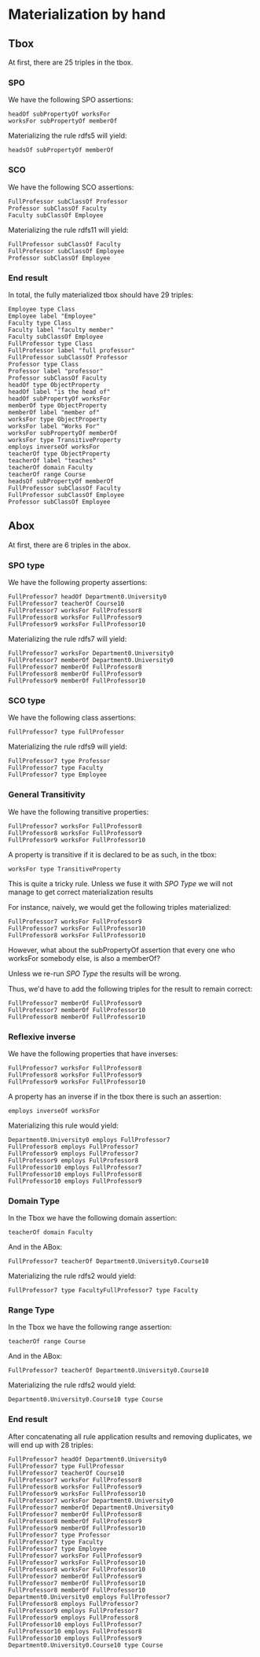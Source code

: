 *  Materialization by hand

** Tbox

At first, there are 25 triples in the tbox.

*** SPO

We have the following SPO assertions:

#+BEGIN_EXAMPLE
headOf subPropertyOf worksFor
worksFor subPropertyOf memberOf
#+END_EXAMPLE

Materializing the rule rdfs5 will yield:

#+BEGIN_EXAMPLE
headsOf subPropertyOf memberOf
#+END_EXAMPLE

*** SCO

We have the following SCO assertions:

#+BEGIN_EXAMPLE
FullProfessor subClassOf Professor
Professor subClassOf Faculty
Faculty subClassOf Employee
#+END_EXAMPLE

Materializing the rule rdfs11 will yield:

#+BEGIN_EXAMPLE
FullProfessor subClassOf Faculty
FullProfessor subClassOf Employee
Professor subClassOf Employee
#+END_EXAMPLE

*** End result

In total, the fully materialized tbox should have 29 triples:

#+BEGIN_EXAMPLE
Employee type Class
Employee label "Employee"
Faculty type Class
Faculty label "faculty member"
Faculty subClassOf Employee
FullProfessor type Class
FullProfessor label "full professor"
FullProfessor subClassOf Professor
Professor type Class
Professor label "professor"
Professor subClassOf Faculty
headOf type ObjectProperty
headOf label "is the head of"
headOf subPropertyOf worksFor
memberOf type ObjectProperty
memberOf label "member of"
worksFor type ObjectProperty
worksFor label "Works For"
worksFor subPropertyOf memberOf
worksFor type TransitiveProperty
employs inverseOf worksFor
teacherOf type ObjectProperty
teacherOf label "teaches"
teacherOf domain Faculty
teacherOf range Course
headsOf subPropertyOf memberOf
FullProfessor subClassOf Faculty
FullProfessor subClassOf Employee
Professor subClassOf Employee
#+END_EXAMPLE

** Abox

At first, there are 6 triples in the abox.

*** SPO type

We have the following property assertions:

#+BEGIN_EXAMPLE
FullProfessor7 headOf Department0.University0
FullProfessor7 teacherOf Course10
FullProfessor7 worksFor FullProfessor8
FullProfessor8 worksFor FullProfessor9
FullProfessor9 worksFor FullProfessor10
#+END_EXAMPLE
Materializing the rule rdfs7 will yield:
#+BEGIN_EXAMPLE
FullProfessor7 worksFor Department0.University0
FullProfessor7 memberOf Department0.University0
FullProfessor7 memberOf FullProfessor8
FullProfessor8 memberOf FullProfessor9
FullProfessor9 memberOf FullProfessor10
#+END_EXAMPLE

*** SCO type

We have the following class assertions:
#+BEGIN_EXAMPLE
FullProfessor7 type FullProfessor
#+END_EXAMPLE
Materializing the rule rdfs9 will yield:
#+BEGIN_EXAMPLE
FullProfessor7 type Professor
FullProfessor7 type Faculty
FullProfessor7 type Employee
#+END_EXAMPLE

*** General Transitivity

We have the following transitive properties:
#+BEGIN_EXAMPLE
FullProfessor7 worksFor FullProfessor8
FullProfessor8 worksFor FullProfessor9
FullProfessor9 worksFor FullProfessor10
#+END_EXAMPLE
A property is transitive if it is declared to be as such, in the tbox:
#+BEGIN_EXAMPLE
worksFor type TransitiveProperty
#+END_EXAMPLE
This is quite a tricky rule. Unless we fuse it with [[SPO Type]] we will not manage to get correct materialization results

For instance, naively, we would get the following triples materialized:
#+BEGIN_EXAMPLE
FullProfessor7 worksFor FullProfessor9
FullProfessor7 worksFor FullProfessor10
FullProfessor8 worksFor FullProfessor10
#+END_EXAMPLE
However, what about the subPropertyOf assertion that every one who worksFor somebody else, is also a memberOf?

Unless we re-run [[SPO Type]] the results will be wrong.

Thus, we'd have to add the following triples for the result to remain correct:
#+BEGIN_EXAMPLE
FullProfessor7 memberOf FullProfessor9
FullProfessor7 memberOf FullProfessor10
FullProfessor8 memberOf FullProfessor10
#+END_EXAMPLE

*** Reflexive inverse

We have the following properties that have inverses:
#+BEGIN_EXAMPLE
FullProfessor7 worksFor FullProfessor8
FullProfessor8 worksFor FullProfessor9
FullProfessor9 worksFor FullProfessor10
#+END_EXAMPLE
A property has an inverse if in the tbox there is such an assertion:
#+BEGIN_EXAMPLE
employs inverseOf worksFor
#+END_EXAMPLE
Materializing this rule would yield:
#+BEGIN_EXAMPLE
Department0.University0 employs FullProfessor7
FullProfessor8 employs FullProfessor7
FullProfessor9 employs FullProfessor7
FullProfessor9 employs FullProfessor8
FullProfessor10 employs FullProfessor7
FullProfessor10 employs FullProfessor8
FullProfessor10 employs FullProfessor9
#+END_EXAMPLE

*** Domain Type

In the Tbox we have the following domain assertion:
#+BEGIN_EXAMPLE
teacherOf domain Faculty
#+END_EXAMPLE
And in the ABox:
#+BEGIN_EXAMPLE
FullProfessor7 teacherOf Department0.University0.Course10
#+END_EXAMPLE
Materializing the rule rdfs2 would yield:
#+BEGIN_EXAMPLE
FullProfessor7 type FacultyFullProfessor7 type Faculty
#+END_EXAMPLE

*** Range Type

In the Tbox we have the following range assertion:
#+BEGIN_EXAMPLE
teacherOf range Course
#+END_EXAMPLE
And in the ABox:
#+BEGIN_EXAMPLE
FullProfessor7 teacherOf Department0.University0.Course10
#+END_EXAMPLE
Materializing the rule rdfs2 would yield:
#+BEGIN_EXAMPLE
Department0.University0.Course10 type Course
#+END_EXAMPLE

*** End result

After concatenating all rule application results and removing duplicates, we will end up with 28 triples:

#+BEGIN_EXAMPLE
FullProfessor7 headOf Department0.University0
FullProfessor7 type FullProfessor
FullProfessor7 teacherOf Course10
FullProfessor7 worksFor FullProfessor8
FullProfessor8 worksFor FullProfessor9
FullProfessor9 worksFor FullProfessor10
FullProfessor7 worksFor Department0.University0
FullProfessor7 memberOf Department0.University0
FullProfessor7 memberOf FullProfessor8
FullProfessor8 memberOf FullProfessor9
FullProfessor9 memberOf FullProfessor10
FullProfessor7 type Professor
FullProfessor7 type Faculty
FullProfessor7 type Employee
FullProfessor7 worksFor FullProfessor9
FullProfessor7 worksFor FullProfessor10
FullProfessor8 worksFor FullProfessor10
FullProfessor7 memberOf FullProfessor9
FullProfessor7 memberOf FullProfessor10
FullProfessor8 memberOf FullProfessor10
Department0.University0 employs FullProfessor7
FullProfessor8 employs FullProfessor7
FullProfessor9 employs FullProfessor7
FullProfessor9 employs FullProfessor8
FullProfessor10 employs FullProfessor7
FullProfessor10 employs FullProfessor8
FullProfessor10 employs FullProfessor9
Department0.University0.Course10 type Course
#+END_EXAMPLE
